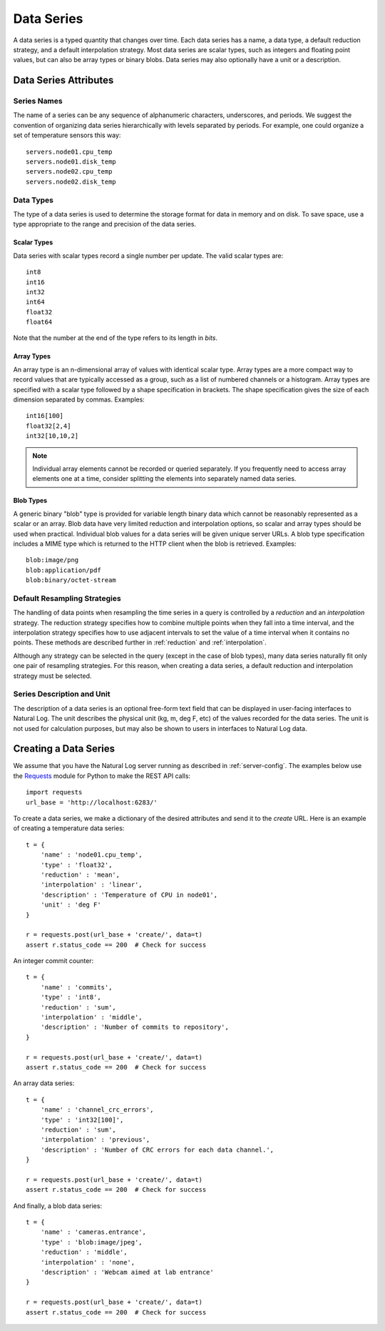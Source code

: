 Data Series
============

A data series is a typed quantity that changes over time.  Each data series has a name, a data type, a default reduction strategy, and a default interpolation strategy.  Most data series are scalar types, such as integers and floating point values, but can also be array types or binary blobs.  Data series may also optionally have a unit or a description.

Data Series Attributes
----------------------

Series Names
^^^^^^^^^^^^
The name of a series can be any sequence of alphanumeric characters, underscores, and periods.  We suggest the convention of organizing data series hierarchically with levels separated by periods.  For example, one could organize a set of temperature sensors this way::

    servers.node01.cpu_temp
    servers.node01.disk_temp
    servers.node02.cpu_temp
    servers.node02.disk_temp


.. _datatypes:

Data Types
^^^^^^^^^^
The type of a data series is used to determine the storage format for data in memory and on disk.  To save space, use a type appropriate to the range and precision of the data series.

Scalar Types
````````````

Data series with scalar types record a single number per update.  The valid scalar types are::

    int8
    int16
    int32
    int64
    float32
    float64

Note that the number at the end of the type refers to its length in *bits*.

Array Types
```````````

An array type is an n-dimensional array of values with identical scalar type.  Array types are a more compact way to record values that are typically accessed as a group, such as a list of numbered channels or a histogram.  Array types are specified with a scalar type followed by a shape specification in brackets.  The shape specification gives the size of each dimension separated by commas.  Examples::

  int16[100]
  float32[2,4]
  int32[10,10,2]

.. note:: Individual array elements cannot be recorded or queried separately.  If you frequently need to access array elements one at a time, consider splitting the elements into separately named data series.


Blob Types
``````````

A generic binary "blob" type is provided for variable length binary data which cannot be reasonably represented as a scalar or an array.  Blob data have very limited reduction and interpolation options, so scalar and array types should be used when practical.  Individual blob values for a data series will be given unique server URLs.  A blob type specification includes a MIME type which is returned to the HTTP client when the blob is retrieved.  Examples::

    blob:image/png
    blob:application/pdf
    blob:binary/octet-stream


Default Resampling Strategies
^^^^^^^^^^^^^^^^^^^^^^^^^^^^^

The handling of data points when resampling the time series in a query is controlled by a *reduction* and an *interpolation* strategy.  The reduction strategy specifies how to combine multiple points when they fall into a time interval, and the interpolation strategy specifies how to use adjacent intervals to set the value of a time interval when it contains no points.  These methods are described further in :ref:`reduction` and :ref:`interpolation`.

Although any strategy can be selected in the query (except in the case of blob types), many data series naturally fit only one pair of resampling strategies.  For this reason, when creating a data series, a default reduction and interpolation strategy must be selected.


Series Description and Unit
^^^^^^^^^^^^^^^^^^^^^^^^^^^

The description of a data series is an optional free-form text field that can be displayed in user-facing interfaces to Natural Log.  The unit describes the physical unit (kg, m, deg F, etc) of the values recorded for the data series.  The unit is not used for calculation purposes, but may also be shown to users in interfaces to Natural Log data.


.. _create-series:

Creating a Data Series
----------------------
We assume that you have the Natural Log server running as described in :ref:`server-config`.  The examples below use the `Requests <http://docs.python-requests.org/>`_ module for Python to make the REST API calls::

    import requests
    url_base = 'http://localhost:6283/'

To create a data series, we make a dictionary of the desired attributes and send it to the `create` URL.  Here is an example of creating a temperature data series::

    t = {
        'name' : 'node01.cpu_temp',
        'type' : 'float32',
        'reduction' : 'mean',
        'interpolation' : 'linear',
        'description' : 'Temperature of CPU in node01',
        'unit' : 'deg F'
    }

    r = requests.post(url_base + 'create/', data=t)
    assert r.status_code == 200  # Check for success

An integer commit counter::

    t = {
        'name' : 'commits',
        'type' : 'int8',
        'reduction' : 'sum',
        'interpolation' : 'middle',
        'description' : 'Number of commits to repository',
    }

    r = requests.post(url_base + 'create/', data=t)
    assert r.status_code == 200  # Check for success

An array data series::

    t = {
        'name' : 'channel_crc_errors',
        'type' : 'int32[100]',
        'reduction' : 'sum',
        'interpolation' : 'previous',
        'description' : 'Number of CRC errors for each data channel.',
    }

    r = requests.post(url_base + 'create/', data=t)
    assert r.status_code == 200  # Check for success

And finally, a blob data series::

    t = {
        'name' : 'cameras.entrance',
        'type' : 'blob:image/jpeg',
        'reduction' : 'middle',
        'interpolation' : 'none',
        'description' : 'Webcam aimed at lab entrance'
    }

    r = requests.post(url_base + 'create/', data=t)
    assert r.status_code == 200  # Check for success
